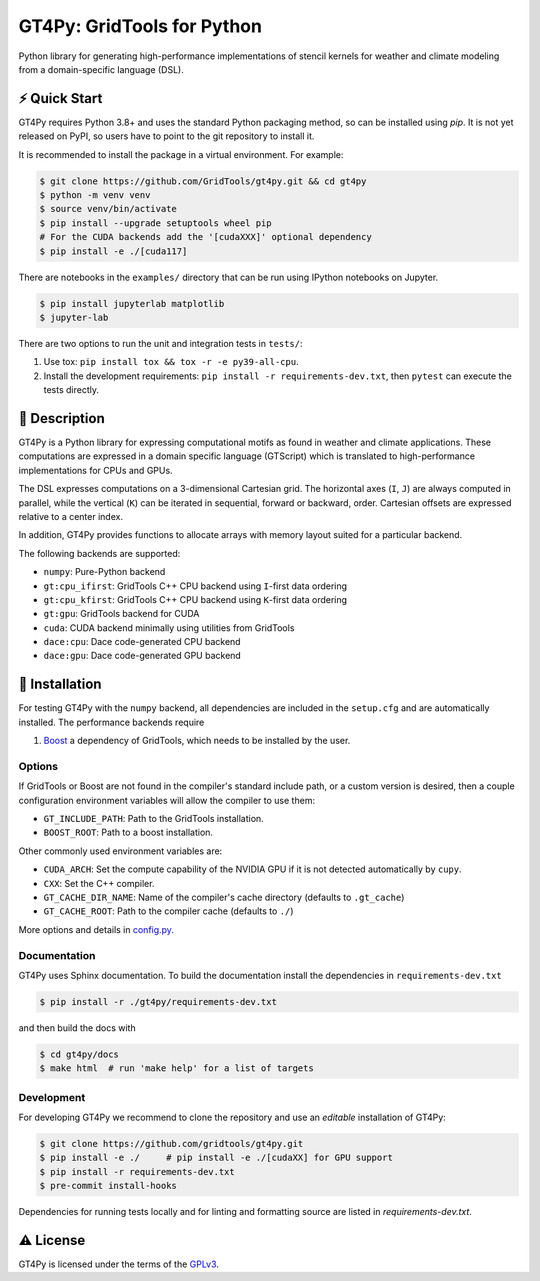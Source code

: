 GT4Py: GridTools for Python
===========================

Python library for generating high-performance implementations of
stencil kernels for weather and climate modeling from a
domain-specific language (DSL).

|tox| |format|

.. |tox| image:: https://github.com/GridTools/gt4py/workflows/Tox%20(CPU%20only)/badge.svg?event=schedule
   :alt:
.. |format| image:: https://github.com/GridTools/gt4py/workflows/Formatting%20&%20compliance/badge.svg?branch=main
   :alt:

⚡️ Quick Start
--------------

GT4Py requires Python 3.8+ and uses the standard Python packaging method,
so can be installed using `pip`.
It is not yet released on PyPI, so users have to point to the
git repository to install it.

It is recommended to install the package in a virtual environment.
For example:

.. code-block:: bash

    $ git clone https://github.com/GridTools/gt4py.git && cd gt4py
    $ python -m venv venv
    $ source venv/bin/activate
    $ pip install --upgrade setuptools wheel pip
    # For the CUDA backends add the '[cudaXXX]' optional dependency
    $ pip install -e ./[cuda117]

There are notebooks in the ``examples/`` directory that can be run using
IPython notebooks on Jupyter.

.. code-block:: bash

   $ pip install jupyterlab matplotlib
   $ jupyter-lab

There are two options to run the unit and integration tests in ``tests/``:

1. Use tox: ``pip install tox && tox -r -e py39-all-cpu``.
2. Install the development requirements: ``pip install -r requirements-dev.txt``,
   then ``pytest`` can execute the tests directly.


📖 Description
--------------

GT4Py is a Python library for expressing computational motifs as found in weather and climate applications.
These computations are expressed in a domain specific language (GTScript) which is translated to high-performance implementations for CPUs and GPUs.

The DSL expresses computations on a 3-dimensional Cartesian grid.
The horizontal axes (``I``, ``J``) are always computed in parallel, while the vertical (``K``) can be iterated in sequential, forward or backward, order. Cartesian offsets are expressed relative to a center index.

In addition, GT4Py provides functions to allocate arrays with memory layout suited for a particular backend.

The following backends are supported:

- ``numpy``: Pure-Python backend
- ``gt:cpu_ifirst``: GridTools C++ CPU backend using ``I``-first data ordering
- ``gt:cpu_kfirst``: GridTools C++ CPU backend using ``K``-first data ordering
- ``gt:gpu``: GridTools backend for CUDA
- ``cuda``: CUDA backend minimally using utilities from GridTools
- ``dace:cpu``: Dace code-generated CPU backend
- ``dace:gpu``: Dace code-generated GPU backend

🚜 Installation
---------------

For testing GT4Py with the ``numpy`` backend, all dependencies are included in the ``setup.cfg`` and are automatically
installed.
The performance backends require

1. `Boost <https://www.boost.org/>`__ a dependency of GridTools,
   which needs to be installed by the user.

Options
~~~~~~~

If GridTools or Boost are not found in the compiler's standard include
path, or a custom version is desired, then a couple configuration
environment variables will allow the compiler to use them:

- ``GT_INCLUDE_PATH``: Path to the GridTools installation.
- ``BOOST_ROOT``: Path to a boost installation.

Other commonly used environment variables are:

- ``CUDA_ARCH``: Set the compute capability of the NVIDIA GPU if it is not
  detected automatically by ``cupy``.
- ``CXX``: Set the C++ compiler.
- ``GT_CACHE_DIR_NAME``: Name of the compiler's cache directory
  (defaults to ``.gt_cache``)
- ``GT_CACHE_ROOT``: Path to the compiler cache (defaults to ``./``)

More options and details in
`config.py <https://github.com/GridTools/gt4py/blob/main/src/gt4py/config.py>`__.


Documentation
~~~~~~~~~~~~~

GT4Py uses Sphinx documentation.
To build the documentation install the dependencies in ``requirements-dev.txt``

.. code-block:: bash

    $ pip install -r ./gt4py/requirements-dev.txt

and then build the docs with

.. code-block:: bash

    $ cd gt4py/docs
    $ make html  # run 'make help' for a list of targets


Development
~~~~~~~~~~~

For developing GT4Py we recommend to clone the repository
and use an *editable* installation of GT4Py:

.. code-block:: bash

   $ git clone https://github.com/gridtools/gt4py.git
   $ pip install -e ./     # pip install -e ./[cudaXX] for GPU support
   $ pip install -r requirements-dev.txt
   $ pre-commit install-hooks

Dependencies for running tests locally and for linting and formatting
source are listed in `requirements-dev.txt`.


⚠️ License
---------

GT4Py is licensed under the terms of the
`GPLv3 <https://github.com/GridTools/gt4py/blob/main/LICENSE.txt>`__.
